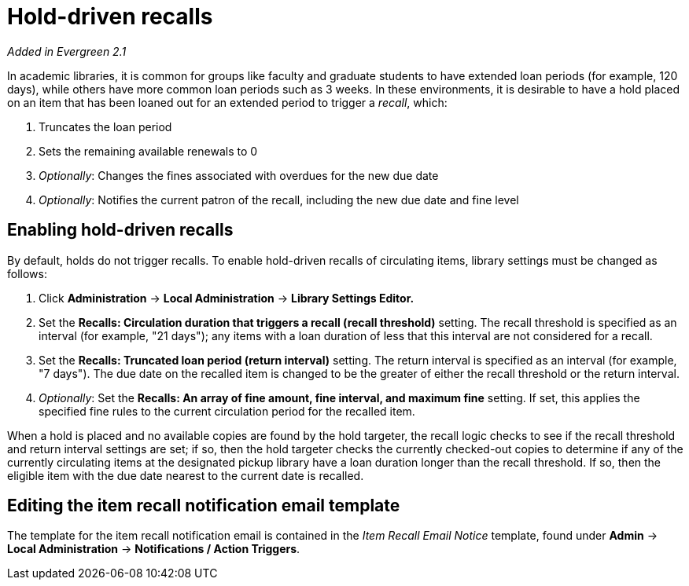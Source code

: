 Hold-driven recalls
===================

indexterm:[hold-driven recalls]
indexterm:[circulation, recalls, hold-driven]

_Added in Evergreen 2.1_

In academic libraries, it is common for groups like faculty and graduate
students to have extended loan periods (for example, 120 days), while
others have more common loan periods such as 3 weeks. In these environments,
it is desirable to have a hold placed on an item that has been loaned out
for an extended period to trigger a 'recall', which:

  . Truncates the loan period
  . Sets the remaining available renewals to 0
  . 'Optionally': Changes the fines associated with overdues for the new due
    date
  . 'Optionally': Notifies the current patron of the recall, including the
    new due date and fine level

Enabling hold-driven recalls
----------------------------

By default, holds do not trigger recalls. To enable hold-driven recalls
of circulating items, library settings must be changed as follows:

  . Click *Administration* -> *Local Administration* ->  *Library Settings Editor.*
  . Set the *Recalls: Circulation duration that triggers a recall
    (recall threshold)* setting. The recall threshold is specified as an
    interval (for example, "21 days"); any items with a loan duration of
    less that this interval are not considered for a recall.
  . Set the *Recalls: Truncated loan period (return interval)* setting.
    The return interval is specified as an interval (for example, "7 days").
    The due date on the recalled item is changed to be the greater of either
    the recall threshold or the return interval.
  . 'Optionally': Set the *Recalls: An array of fine amount, fine interval,
    and maximum fine* setting. If set, this applies the specified fine rules
    to the current circulation period for the recalled item.

When a hold is placed and no available copies are found by the hold targeter,
the recall logic checks to see if the recall threshold and return interval
settings are set; if so, then the hold targeter checks the currently
checked-out copies to determine if any of the currently circulating items at
the designated pickup library have a loan duration longer than the recall
threshold. If so, then the eligible item with the due date nearest to the
current date is recalled.

Editing the item recall notification email template
---------------------------------------------------
The template for the item recall notification email is contained in the
'Item Recall Email Notice' template, found under *Admin* -> *Local
Administration* -> *Notifications / Action Triggers*.
